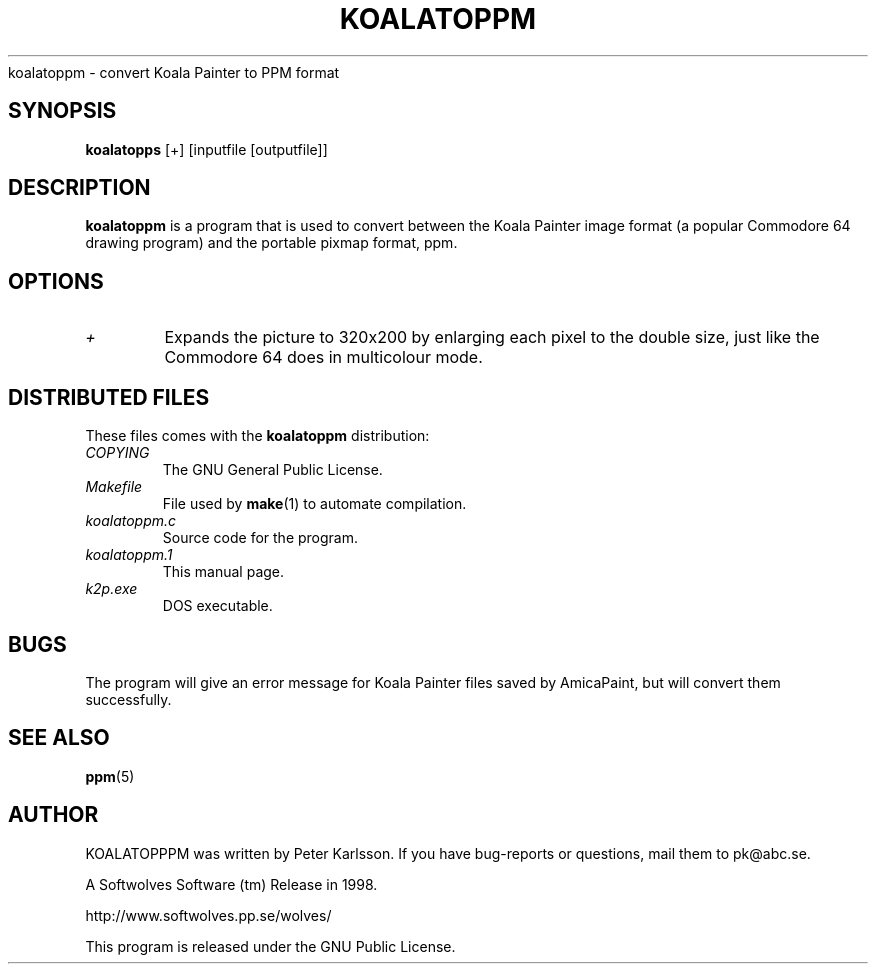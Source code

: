 .\" $Id$
.TH KOALATOPPM 1 1998-07-09 "Softwolves Software" ""
koalatoppm \- convert Koala Painter to PPM format
.SH SYNOPSIS
.B koalatopps
[+] [inputfile [outputfile]]
.SH DESCRIPTION
.B koalatoppm
is a program that is used to convert between the Koala Painter
image format (a popular Commodore 64 drawing program) and
the portable pixmap format, ppm.
.SH OPTIONS
.TP
.I +
Expands the picture to 320x200 by enlarging each pixel to the
double size, just like the Commodore 64 does in multicolour mode.
.SH "DISTRIBUTED FILES"
These files comes with the
.B koalatoppm
distribution:
.PD 0
.TP
.I COPYING
The GNU General Public License.
.TP
.I Makefile
File used by
.BR make (1)
to automate compilation.
.TP
.I koalatoppm.c
Source code for the program.
.TP
.I koalatoppm.1
This manual page.
.TP
.I k2p.exe
DOS executable.
.PD
.SH BUGS
The program will give an error message for Koala Painter files
saved by AmicaPaint, but will convert them successfully.
.SH "SEE ALSO"
.BR ppm (5)
.SH AUTHOR
KOALATOPPPM was written by Peter Karlsson.
If you have bug-reports or questions, mail them to pk@abc.se.
.PP
A Softwolves Software (tm) Release in 1998.
.PP
http://www.softwolves.pp.se/wolves/
.PP
This program is released under the GNU Public License.
